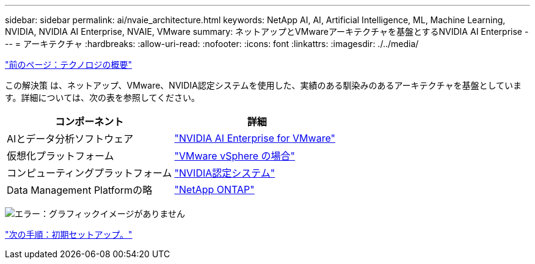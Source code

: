 ---
sidebar: sidebar 
permalink: ai/nvaie_architecture.html 
keywords: NetApp AI, AI, Artificial Intelligence, ML, Machine Learning, NVIDIA, NVIDIA AI Enterprise, NVAIE, VMware 
summary: ネットアップとVMwareアーキテクチャを基盤とするNVIDIA AI Enterprise 
---
= アーキテクチャ
:hardbreaks:
:allow-uri-read: 
:nofooter: 
:icons: font
:linkattrs: 
:imagesdir: ./../media/


link:nvaie_technology_overview.html["前のページ：テクノロジの概要"]

[role="lead"]
この解決策 は、ネットアップ、VMware、NVIDIA認定システムを使用した、実績のある馴染みのあるアーキテクチャを基盤としています。詳細については、次の表を参照してください。

|===
| コンポーネント | 詳細 


| AIとデータ分析ソフトウェア | link:https://www.nvidia.com/en-us/data-center/products/ai-enterprise/vmware/["NVIDIA AI Enterprise for VMware"] 


| 仮想化プラットフォーム | link:https://www.vmware.com/products/vsphere.html["VMware vSphere の場合"] 


| コンピューティングプラットフォーム | link:https://www.nvidia.com/en-us/data-center/products/certified-systems/["NVIDIA認定システム"] 


| Data Management Platformの略 | link:https://www.netapp.com/data-management/ontap-data-management-software/["NetApp ONTAP"] 
|===
image:nvaie_image2.png["エラー：グラフィックイメージがありません"]

link:nvaie_initial_setup.html["次の手順：初期セットアップ。"]
